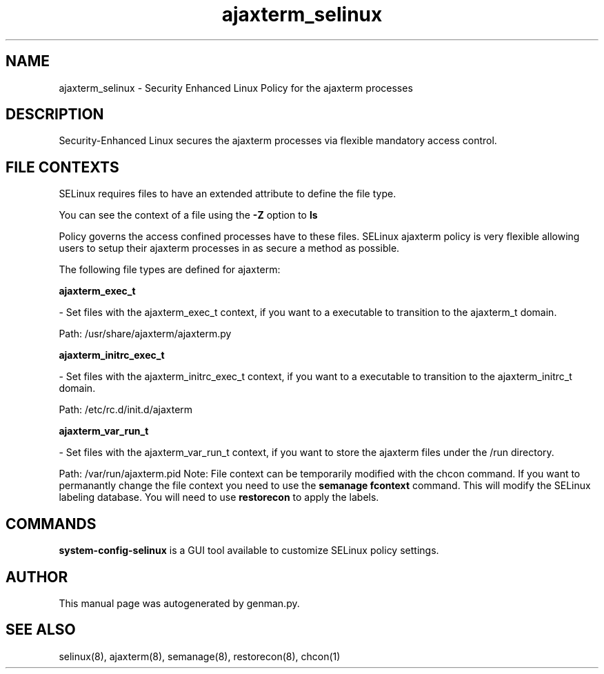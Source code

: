 .TH  "ajaxterm_selinux"  "8"  "ajaxterm" "dwalsh@redhat.com" "ajaxterm SELinux Policy documentation"
.SH "NAME"
ajaxterm_selinux \- Security Enhanced Linux Policy for the ajaxterm processes
.SH "DESCRIPTION"

Security-Enhanced Linux secures the ajaxterm processes via flexible mandatory access
control.  
.SH FILE CONTEXTS
SELinux requires files to have an extended attribute to define the file type. 
.PP
You can see the context of a file using the \fB\-Z\fP option to \fBls\bP
.PP
Policy governs the access confined processes have to these files. 
SELinux ajaxterm policy is very flexible allowing users to setup their ajaxterm processes in as secure a method as possible.
.PP 
The following file types are defined for ajaxterm:


.EX
.B ajaxterm_exec_t 
.EE

- Set files with the ajaxterm_exec_t context, if you want to a executable to transition to the ajaxterm_t domain.

.br
Path: 
/usr/share/ajaxterm/ajaxterm\.py

.EX
.B ajaxterm_initrc_exec_t 
.EE

- Set files with the ajaxterm_initrc_exec_t context, if you want to a executable to transition to the ajaxterm_initrc_t domain.

.br
Path: 
/etc/rc\.d/init\.d/ajaxterm

.EX
.B ajaxterm_var_run_t 
.EE

- Set files with the ajaxterm_var_run_t context, if you want to store the ajaxterm files under the /run directory.

.br
Path: 
/var/run/ajaxterm\.pid
Note: File context can be temporarily modified with the chcon command.  If you want to permanantly change the file context you need to use the 
.B semanage fcontext 
command.  This will modify the SELinux labeling database.  You will need to use
.B restorecon
to apply the labels.

.SH "COMMANDS"

.PP
.B system-config-selinux 
is a GUI tool available to customize SELinux policy settings.

.SH AUTHOR	
This manual page was autogenerated by genman.py.

.SH "SEE ALSO"
selinux(8), ajaxterm(8), semanage(8), restorecon(8), chcon(1)
